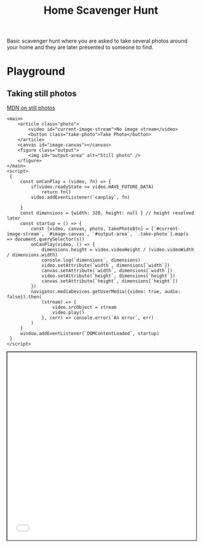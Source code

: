 #+TITLE: Home Scavenger Hunt

Basic scavenger hunt where you are asked to take several photos around your home and they are later presented to someone to find.
  
* Playground
 
** Taking still photos 
   
   [[https://developer.mozilla.org/en-US/docs/Web/API/WebRTC_API/Taking_still_photos][MDN on still photos]] 

    #+begin_src web :results none :noweb strip-export :exports code :tangle ./playground/still-photos.html
      <main>
          <article class="photo">
              <video id="current-image-stream">No image stream</video>
              <button class="take-photo">Take Photo</button>
          </article>
          <canvas id="image-canvas"></canvas>
          <figure class="output">
              <img id="output-area" alt="Still photo" />
          </figure>
      </main>
      <script>
       {
           const onCanPlay = (video, fn) => {
               if(video.readyState >= video.HAVE_FUTURE_DATA)
                   return fn()
               video.addEventListener(`canplay`, fn)

           }
           const dimensions = {width: 320, height: null } // height resolved later
           const startup = () => {
               const [video, canvas, photo, takePhotoBtn] = [`#current-image-stream`, `#image-canvas`, `#output-area`, `.take-photo`].map(s => document.querySelector(s))
               onCanPlay(video, () => {
                   dimensions.height = video.videoHeight / (video.videoWidth / dimensions.width)
                   console.log(`dimensions`, dimensions)
                   video.setAttribute(`width`, dimensions[`width`])
                   canvas.setAttribute(`width`, dimensions[`width`])
                   video.setAttribute(`height`, dimensions[`height`])
                   canvas.setAttribute(`height`, dimensions[`height`])
               })
               navigator.mediaDevices.getUserMedia({video: true, audio: false}).then(
                   (stream) => {
                       video.srcObject = stream
                       video.play()
                   }, (err) => console.error(`An error`, err)
               )
           }
           window.addEventListener(`DOMContentLoaded`, startup)
       }
      </script>
    #+end_src
    
    #+begin_export html
    <iframe src="./playground/still-photos.html" style="min-height: 500px; width: 100%; outline: 1px solid black"/>
    #+end_export
